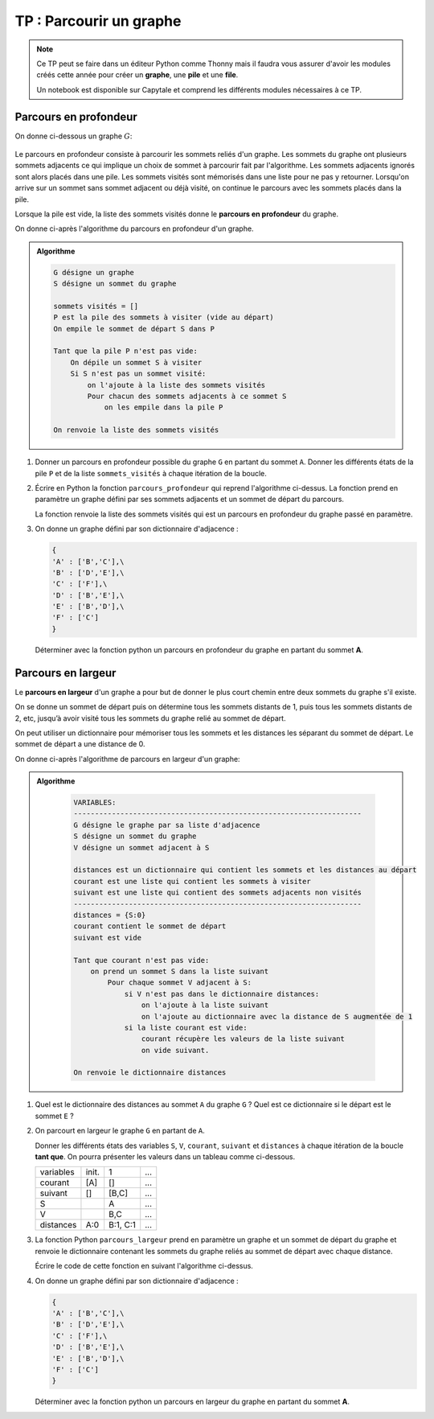 TP : Parcourir un graphe
=========================

.. note::

    Ce TP peut se faire dans un éditeur Python comme Thonny mais il faudra vous assurer d'avoir les modules créés cette année pour créer un **graphe**, une **pile** et une **file**.

    Un notebook est disponible sur Capytale et comprend les différents modules nécessaires à ce TP.

Parcours en profondeur
-----------------------

On donne ci-dessous un graphe :math:`G`:

.. figure:: ../img/graphe_5.svg
   :align: center

Le parcours en profondeur consiste à parcourir les sommets reliés d'un graphe. Les sommets du graphe ont plusieurs sommets adjacents ce qui implique un choix de sommet à parcourir fait par l'algorithme. Les sommets adjacents ignorés sont alors placés dans une pile. Les sommets visités sont mémorisés dans une liste pour ne pas y retourner. Lorsqu'on arrive sur un sommet sans sommet adjacent ou déjà visité, on continue le parcours avec les sommets placés dans la pile.

Lorsque la pile est vide, la liste des sommets visités donne le **parcours en profondeur** du graphe.

On donne ci-après l'algorithme du parcours en profondeur d'un graphe.

.. admonition:: Algorithme
    :class: code

    .. code:: text

        G désigne un graphe
        S désigne un sommet du graphe

        sommets visités = []
        P est la pile des sommets à visiter (vide au départ)
        On empile le sommet de départ S dans P

        Tant que la pile P n'est pas vide:
            On dépile un sommet S à visiter
            Si S n'est pas un sommet visité:
                on l'ajoute à la liste des sommets visités
                Pour chacun des sommets adjacents à ce sommet S
                    on les empile dans la pile P

        On renvoie la liste des sommets visités

#.  Donner un parcours en profondeur possible du graphe ``G`` en partant du sommet ``A``.
    Donner les différents états de la pile ``P`` et de la liste ``sommets_visités`` à chaque itération de la boucle.
#.  Écrire en Python la fonction ``parcours_profondeur`` qui reprend l'algorithme ci-dessus. La fonction prend en paramètre un graphe défini par ses sommets adjacents et un sommet de départ du parcours. 

    La fonction renvoie la liste des sommets visités qui est un parcours en profondeur du graphe passé en paramètre.

#.  On donne un graphe défini par son dictionnaire d'adjacence :

    .. code-block:: python

        {
        'A' : ['B','C'],\
        'B' : ['D','E'],\
        'C' : ['F'],\
        'D' : ['B','E'],\
        'E' : ['B','D'],\
        'F' : ['C']
        }

    Déterminer avec la fonction python un parcours en profondeur du graphe en partant du sommet **A**.


Parcours en largeur
--------------------

Le **parcours en largeur** d'un graphe a pour but de donner le plus court chemin entre deux sommets du graphe s'il existe.

On se donne un sommet de départ puis on détermine tous les sommets distants de 1, puis tous les sommets distants de 2, etc, jusqu’à avoir visité tous les sommets du graphe relié au sommet de départ.

On peut utiliser un dictionnaire pour mémoriser tous les sommets et les distances les séparant du sommet de départ. Le sommet de départ a une distance de 0.

On donne ci-après l'algorithme de parcours en largeur d'un graphe:

.. admonition:: Algorithme
    :class: code

        .. code:: text
            
            VARIABLES:
            --------------------------------------------------------------------
            G désigne le graphe par sa liste d'adjacence
            S désigne un sommet du graphe
            V désigne un sommet adjacent à S

            distances est un dictionnaire qui contient les sommets et les distances au départ
            courant est une liste qui contient les sommets à visiter
            suivant est une liste qui contient des sommets adjacents non visités
            --------------------------------------------------------------------
            distances = {S:0}
            courant contient le sommet de départ
            suivant est vide

            Tant que courant n'est pas vide:
                on prend un sommet S dans la liste suivant
                    Pour chaque sommet V adjacent à S:
                        si V n'est pas dans le dictionnaire distances:
                            on l'ajoute à la liste suivant
                            on l'ajoute au dictionnaire avec la distance de S augmentée de 1
                        si la liste courant est vide:
                            courant récupère les valeurs de la liste suivant
                            on vide suivant.
            
            On renvoie le dictionnaire distances

#.  Quel est le dictionnaire des distances au sommet ``A`` du graphe ``G`` ? Quel est ce dictionnaire si le départ est le sommet ``E`` ?
#.  On parcourt en largeur le graphe ``G`` en partant de ``A``.

    Donner les différents états des variables ``S``, ``V``, ``courant``, ``suivant`` et ``distances`` à chaque itération de la boucle **tant que**. On pourra présenter les valeurs dans un tableau comme ci-dessous.

    .. table::
        :class: bordure border-style-solid border-width-1 border-color-gray

        +---------+-----+-----+---+
        |variables|init.|1    |...|
        +---------+-----+-----+---+
        |courant  |[A]  |[]   |...|
        +---------+-----+-----+---+
        |suivant  |[]   |[B,C]|...|
        +---------+-----+-----+---+
        |S        |     |A    |...|
        +---------+-----+-----+---+
        |V        |     |B,C  |...|
        +---------+-----+-----+---+
        |distances|A:0  |B:1, |...|
        |         |     |C:1  |   |
        +---------+-----+-----+---+

#.  La fonction Python ``parcours_largeur`` prend en paramètre un graphe et un sommet de départ du graphe et renvoie le dictionnaire contenant les sommets du graphe reliés au sommet de départ avec chaque distance.

    Écrire le code de cette fonction en suivant l'algorithme ci-dessus.

#.  On donne un graphe défini par son dictionnaire d'adjacence :

    .. code-block:: python

        {
        'A' : ['B','C'],\
        'B' : ['D','E'],\
        'C' : ['F'],\
        'D' : ['B','E'],\
        'E' : ['B','D'],\
        'F' : ['C']
        }

    Déterminer avec la fonction python un parcours en largeur du graphe en partant du sommet **A**. 